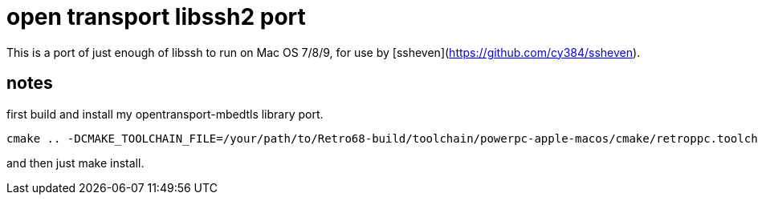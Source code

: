 = open transport libssh2 port

This is a port of just enough of libssh to run on Mac OS 7/8/9, for use by [ssheven](https://github.com/cy384/ssheven).

== notes
first build and install my opentransport-mbedtls library port.

----
cmake .. -DCMAKE_TOOLCHAIN_FILE=/your/path/to/Retro68-build/toolchain/powerpc-apple-macos/cmake/retroppc.toolchain.cmake -DBUILD_SHARED_LIBS=OFF -DCRYPTO_BACKEND=mbedTLS -DENABLE_ZLIB_COMPRESSION=OFF -DENABLE_DEBUG_LOGGING=OFF -DBUILD_EXAMPLES=OFF -DBUILD_TESTING=OFF
----

and then just make install.

